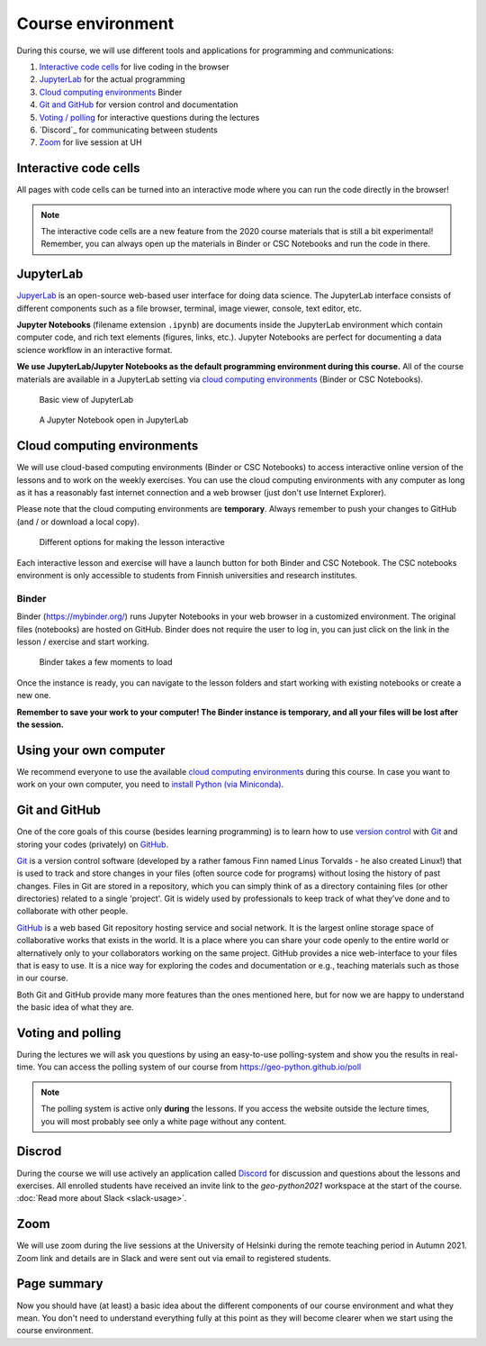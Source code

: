 Course environment
==================

During this course, we will use different tools and applications for programming and communications:

1. `Interactive code cells <#interactive-code-cells>`__ for live coding in the browser
2. `JupyterLab`_ for the actual programming
3. `Cloud computing environments`_ Binder
4. `Git and GitHub`_ for version control and documentation
5. `Voting / polling  <#voting-and-polling>`_ for interactive questions during the lectures
6. `Discord`_ for communicating between students
7. `Zoom`_ for live session at UH

Interactive code cells
----------------------

All pages with code cells can be turned into an interactive mode where you can run the code directly in the browser!

.. figure:: img/Thebe_launcher.png
   :alt: Activate Thebe that makes the page interactive

.. note::

    The interactive code cells are a new feature from the 2020 course materials that is still a bit experimental!
    Remember, you can always open up the materials in Binder or CSC Notebooks and run the code in there.

JupyterLab
----------

`JupyerLab <https://jupyterlab.readthedocs.io/en/stable/getting_started/overview.html>`__ is an open-source web-based user interface for doing data science.
The JupyterLab interface consists of different components such as a file browser, terminal, image viewer, console, text editor, etc.

**Jupyter Notebooks** (filename extension ``.ipynb``) are documents inside the JupyterLab environment which contain computer code, and rich text elements (figures, links, etc.).
Jupyter Notebooks are perfect for documenting a data science workflow in an interactive format.

**We use JupyterLab/Jupyter Notebooks as the default programming environment during this course.**
All of the course materials are available in a JupyterLab setting via `cloud computing environments`_ (Binder or CSC Notebooks).

.. figure:: img/Binder_launcher.png
   :alt: Binder Jupyter Notebook
   :width: 700px

   Basic view of JupyterLab

.. figure:: img/JupyterLab.png
   :alt: A Jupyter Notebook open in JupyterLab
   :width: 700px

   A Jupyter Notebook open in JupyterLab

Cloud computing environments
----------------------------

We will use cloud-based computing environments (Binder or CSC Notebooks) to access interactive online version of the lessons
and to work on the weekly exercises. You can use the cloud computing environments with any computer as long as it has a reasonably fast internet connection and a web browser (just don't use Internet Explorer).

Please note that the cloud computing environments are **temporary**. Always remember to push your changes to GitHub (and / or download a local copy).

.. figure:: img/launch-buttons.png
   :alt: Launch buttons
   :width: 700px

   Different options for making the lesson interactive

Each interactive lesson and exercise will have a launch button for both Binder and CSC Notebook.
The CSC notebooks environment is only accessible to students from Finnish universities and research institutes.

Binder
~~~~~~

Binder (https://mybinder.org/) runs Jupyter Notebooks in your web browser in a customized environment. The original files (notebooks) are hosted on GitHub.
Binder does not require the user to log in, you can just click on the link in the lesson / exercise and start working.

.. figure:: img/Binder_loading.png
   :alt: Binder loading
   :width: 700px

   Binder takes a few moments to load

Once the instance is ready, you can navigate to the lesson folders and start working with existing notebooks or create a new one.

**Remember to save your work to your computer! The Binder instance is temporary, and all your files will be lost after the session.**


Using your own computer
-----------------------

We recommend everyone to use the available `cloud computing environments`_ during this course.
In case you want to work on your own computer, you need to `install Python (via Miniconda) <../../course-info/installing-miniconda.html>`_.

Git and GitHub
--------------

One of the core goals of this course (besides learning programming) is to learn how to use `version control <https://en.wikipedia.org/wiki/Version_control>`__ with `Git <https://en.wikipedia.org/wiki/Git_(software)>`__ and storing your codes (privately) on `GitHub <https://github.com/>`__.

`Git <https://en.wikipedia.org/wiki/Git_(software)>`__ is a version control software (developed by a rather famous Finn named Linus Torvalds - he also created Linux!) that is used to track and store changes in your files (often source code for programs) without losing the history of past changes.
Files in Git are stored in a repository, which you can simply think of as a directory containing files (or other directories) related to a single 'project'. Git is widely used by professionals to keep track of what they’ve done and to collaborate with other people.

`GitHub <https://github.com/>`__ is a web based Git repository hosting service and social network.
It is the largest online storage space of collaborative works that exists in the world.
It is a place where you can share your code openly to the entire world or alternatively only to your collaborators working on the same project.
GitHub provides a nice web-interface to your files that is easy to use.
It is a nice way for exploring the codes and documentation or e.g., teaching materials such as those in our course.

Both Git and GitHub provide many more features than the ones mentioned here, but for now we are happy to understand the basic idea of what they are.

Voting and polling
------------------

During the lectures we will ask you questions by using an easy-to-use polling-system and show you the results in real-time.
You can access the polling system of our course from `<https://geo-python.github.io/poll>`__

.. note::

    The polling system is active only **during** the lessons. If you access the website outside the lecture times, you
    will most probably see only a white page without any content.

Discrod
-----

During the course we will use actively an application called `Discord <https://discord.com/>`__ for discussion and questions about the lessons and exercises.
All enrolled students have received an invite link to the `geo-python2021` workspace at the start of the course.
:doc:`Read more about Slack  <slack-usage>`.

Zoom
------

We will use zoom during the live sessions at the University of Helsinki during the remote teaching period in Autumn 2021.
Zoom link and details are in Slack and were sent out via email to registered students.

Page summary
------------

Now you should have (at least) a basic idea about the different components of our course environment and what they mean.
You don't need to understand everything fully at this point as they will become clearer when we start using the course environment.